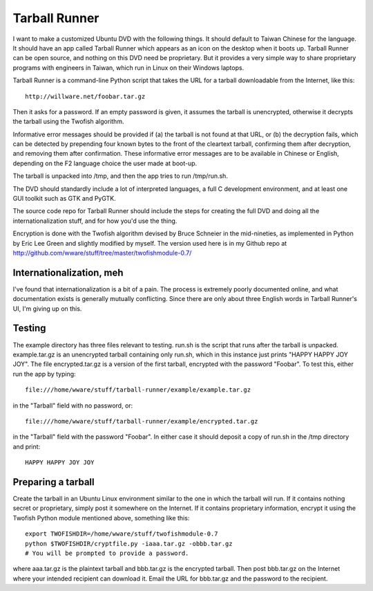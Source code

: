Tarball Runner
==============

I want to make a customized Ubuntu DVD with the following things. It
should default to Taiwan Chinese for the language. It should have an
app called Tarball Runner which appears as an icon on the desktop when
it boots up. Tarball Runner can be open source, and nothing on this
DVD need be proprietary. But it provides a very simple way to share
proprietary programs with engineers in Taiwan, which run in Linux on
their Windows laptops.

Tarball Runner is a command-line Python script that takes the URL for
a tarball downloadable from the Internet, like this::

 http://willware.net/foobar.tar.gz

Then it asks for a password. If an empty password is given, it assumes
the tarball is unencrypted, otherwise it decrypts the tarball using
the Twofish algorithm.

Informative error messages should be provided if (a) the tarball is
not found at that URL, or (b) the decryption fails, which can be
detected by prepending four known bytes to the front of the cleartext
tarball, confirming them after decryption, and removing them after
confirmation. These informative error messages are to be available in
Chinese or English, depending on the F2 language choice the user made
at boot-up.

The tarball is unpacked into /tmp, and then the app tries to run
/tmp/run.sh.

The DVD should standardly include a lot of interpreted languages, a
full C development environment, and at least one GUI toolkit such as
GTK and PyGTK.

The source code repo for Tarball Runner should include the steps for
creating the full DVD and doing all the internationalization stuff,
and for how you'd use the thing.

Encryption is done with the Twofish algorithm devised by Bruce
Schneier in the mid-nineties, as implemented in Python by Eric Lee
Green and slightly modified by myself. The version used here is in my
Github repo at
http://github.com/wware/stuff/tree/master/twofishmodule-0.7/

Internationalization, meh
-------------------------

I've found that internationalization is a bit of a pain. The process
is extremely poorly documented online, and what documentation exists
is generally mutually conflicting. Since there are only about three
English words in Tarball Runner's UI, I'm giving up on this.

Testing
-------

The example directory has three files relevant to testing. run.sh is
the script that runs after the tarball is unpacked. example.tar.gz is
an unencrypted tarball containing only run.sh, which in this instance
just prints "HAPPY HAPPY JOY JOY". The file encrypted.tar.gz is a
version of the first tarball, encrypted with the password "Foobar".
To test this, either run the app by typing::

 file:///home/wware/stuff/tarball-runner/example/example.tar.gz

in the "Tarball" field with no password, or::

 file:///home/wware/stuff/tarball-runner/example/encrypted.tar.gz

in the "Tarball" field with the password "Foobar". In either case it
should deposit a copy of run.sh in the /tmp directory and print::

 HAPPY HAPPY JOY JOY

Preparing a tarball
-------------------

Create the tarball in an Ubuntu Linux environment similar to the one
in which the tarball will run. If it contains nothing secret or
proprietary, simply post it somewhere on the Internet. If it contains
proprietary information, encrypt it using the Twofish Python module
mentioned above, something like this::

 export TWOFISHDIR=/home/wware/stuff/twofishmodule-0.7
 python $TWOFISHDIR/cryptfile.py -iaaa.tar.gz -obbb.tar.gz
 # You will be prompted to provide a password.

where aaa.tar.gz is the plaintext tarball and bbb.tar.gz is the
encrypted tarball. Then post bbb.tar.gz on the Internet where your
intended recipient can download it. Email the URL for bbb.tar.gz and
the password to the recipient.
